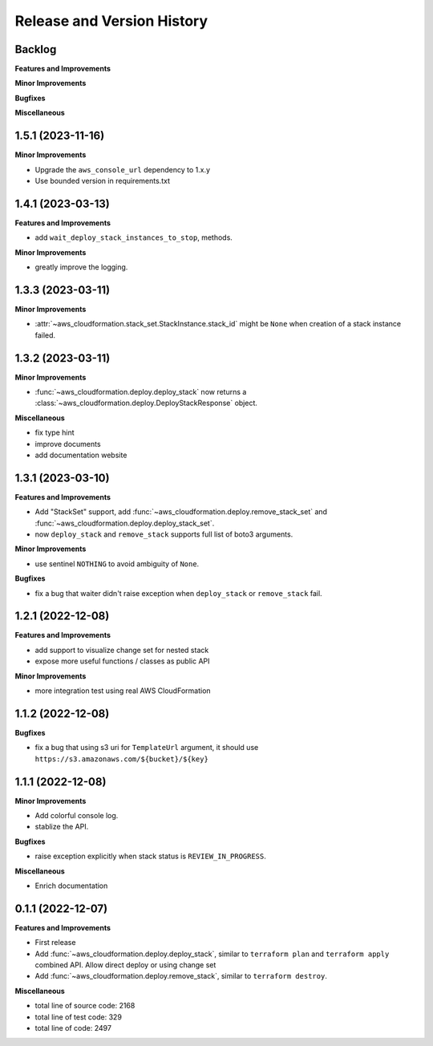 .. _release_history:

Release and Version History
==============================================================================


Backlog
~~~~~~~~~~~~~~~~~~~~~~~~~~~~~~~~~~~~~~~~~~~~~~~~~~~~~~~~~~~~~~~~~~~~~~~~~~~~~~
**Features and Improvements**

**Minor Improvements**

**Bugfixes**

**Miscellaneous**


1.5.1 (2023-11-16)
~~~~~~~~~~~~~~~~~~~~~~~~~~~~~~~~~~~~~~~~~~~~~~~~~~~~~~~~~~~~~~~~~~~~~~~~~~~~~~
**Minor Improvements**

- Upgrade the ``aws_console_url`` dependency to 1.x.y
- Use bounded version in requirements.txt


1.4.1 (2023-03-13)
~~~~~~~~~~~~~~~~~~~~~~~~~~~~~~~~~~~~~~~~~~~~~~~~~~~~~~~~~~~~~~~~~~~~~~~~~~~~~~
**Features and Improvements**

- add ``wait_deploy_stack_instances_to_stop``, methods.

**Minor Improvements**

- greatly improve the logging.


1.3.3 (2023-03-11)
~~~~~~~~~~~~~~~~~~~~~~~~~~~~~~~~~~~~~~~~~~~~~~~~~~~~~~~~~~~~~~~~~~~~~~~~~~~~~~
**Minor Improvements**

- :attr:`~aws_cloudformation.stack_set.StackInstance.stack_id` might be ``None`` when creation of a stack instance failed.


1.3.2 (2023-03-11)
~~~~~~~~~~~~~~~~~~~~~~~~~~~~~~~~~~~~~~~~~~~~~~~~~~~~~~~~~~~~~~~~~~~~~~~~~~~~~~
**Minor Improvements**

- :func:`~aws_cloudformation.deploy.deploy_stack` now returns a :class:`~aws_cloudformation.deploy.DeployStackResponse` object.

**Miscellaneous**

- fix type hint
- improve documents
- add documentation website


1.3.1 (2023-03-10)
~~~~~~~~~~~~~~~~~~~~~~~~~~~~~~~~~~~~~~~~~~~~~~~~~~~~~~~~~~~~~~~~~~~~~~~~~~~~~~
**Features and Improvements**

- Add "StackSet" support, add :func:`~aws_cloudformation.deploy.remove_stack_set` and :func:`~aws_cloudformation.deploy.deploy_stack_set`.
- now ``deploy_stack`` and ``remove_stack`` supports full list of boto3 arguments.

**Minor Improvements**

- use sentinel ``NOTHING`` to avoid ambiguity of ``None``.

**Bugfixes**

- fix a bug that waiter didn't raise exception when ``deploy_stack`` or ``remove_stack`` fail.


1.2.1 (2022-12-08)
~~~~~~~~~~~~~~~~~~~~~~~~~~~~~~~~~~~~~~~~~~~~~~~~~~~~~~~~~~~~~~~~~~~~~~~~~~~~~~
**Features and Improvements**

- add support to visualize change set for nested stack
- expose more useful functions / classes as public API

**Minor Improvements**

- more integration test using real AWS CloudFormation


1.1.2 (2022-12-08)
~~~~~~~~~~~~~~~~~~~~~~~~~~~~~~~~~~~~~~~~~~~~~~~~~~~~~~~~~~~~~~~~~~~~~~~~~~~~~~
**Bugfixes**

- fix a bug that using s3 uri for ``TemplateUrl`` argument, it should use ``https://s3.amazonaws.com/${bucket}/${key}``


1.1.1 (2022-12-08)
~~~~~~~~~~~~~~~~~~~~~~~~~~~~~~~~~~~~~~~~~~~~~~~~~~~~~~~~~~~~~~~~~~~~~~~~~~~~~~
**Minor Improvements**

- Add colorful console log.
- stablize the API.

**Bugfixes**

- raise exception explicitly when stack status is ``REVIEW_IN_PROGRESS``.

**Miscellaneous**

- Enrich documentation


0.1.1 (2022-12-07)
~~~~~~~~~~~~~~~~~~~~~~~~~~~~~~~~~~~~~~~~~~~~~~~~~~~~~~~~~~~~~~~~~~~~~~~~~~~~~~
**Features and Improvements**

- First release
- Add :func:`~aws_cloudformation.deploy.deploy_stack`, similar to ``terraform plan`` and ``terraform apply`` combined API. Allow direct deploy or using change set
- Add :func:`~aws_cloudformation.deploy.remove_stack`, similar to ``terraform destroy``.

**Miscellaneous**

- total line of source code: 2168
- total line of test code: 329
- total line of code: 2497
